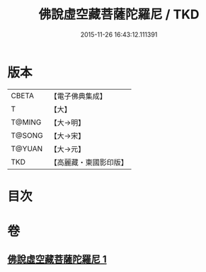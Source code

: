 #+TITLE: 佛說虛空藏菩薩陀羅尼 / TKD
#+DATE: 2015-11-26 16:43:12.111391
* 版本
 |     CBETA|【電子佛典集成】|
 |         T|【大】     |
 |    T@MING|【大→明】   |
 |    T@SONG|【大→宋】   |
 |    T@YUAN|【大→元】   |
 |       TKD|【高麗藏・東國影印版】|

* 目次
* 卷
** [[file:KR6j0365_001.txt][佛說虛空藏菩薩陀羅尼 1]]
